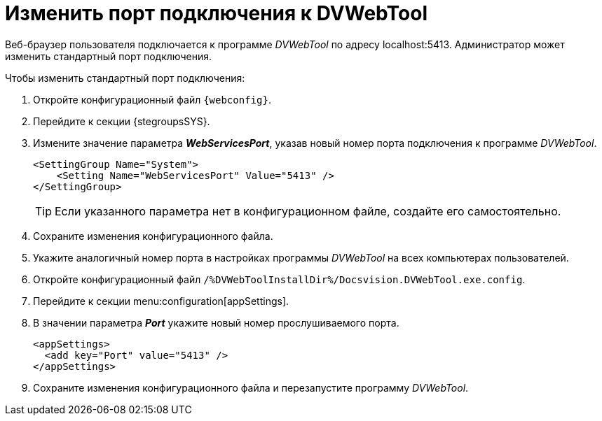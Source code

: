 = Изменить порт подключения к DVWebTool

Веб-браузер пользователя подключается к программе _DVWebTool_ по адресу localhost:5413. Администратор может изменить стандартный порт подключения.

.Чтобы изменить стандартный порт подключения:
. Откройте конфигурационный файл `{webconfig}`.
. Перейдите к секции {stegroupsSYS}.
. Измените значение параметра *_WebServicesPort_*, указав новый номер порта подключения к программе _DVWebTool_.
+
[source,]
----
<SettingGroup Name="System">
    <Setting Name="WebServicesPort" Value="5413" />
</SettingGroup>
----
+
TIP: Если указанного параметра нет в конфигурационном файле, создайте его самостоятельно.
+
. Сохраните изменения конфигурационного файла.
+
. Укажите аналогичный номер порта в настройках программы _DVWebTool_ на всех компьютерах пользователей.
+
. Откройте конфигурационный файл `/%DVWebToolInstallDir%/Docsvision.DVWebTool.exe.config`.
. Перейдите к секции menu:configuration[appSettings].
. В значении параметра *_Port_* укажите новый номер прослушиваемого порта.
+
[source,]
----
<appSettings>
  <add key="Port" value="5413" />
</appSettings>
----
. Сохраните изменения конфигурационного файла и перезапустите программу _DVWebTool_.
